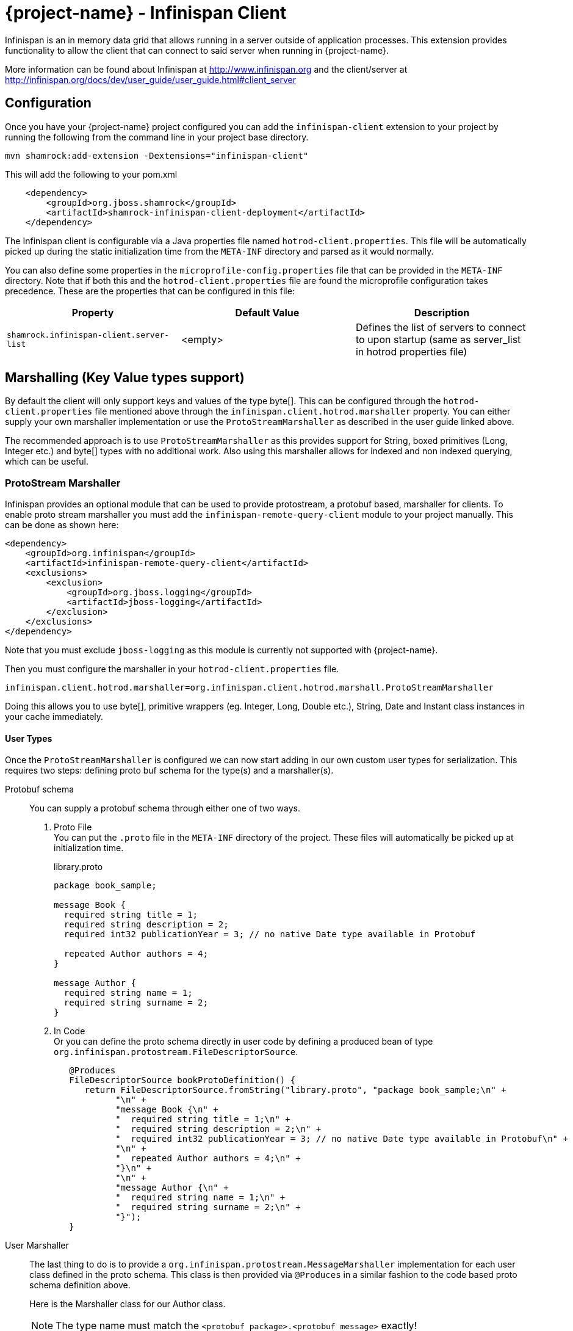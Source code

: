 = {project-name} - Infinispan Client

Infinispan is an in memory data grid that allows running in a server outside of application processes. This extension
provides functionality to allow the client that can connect to said server when running in {project-name}.

More information can be found about Infinispan at http://www.infinispan.org and the client/server at
http://infinispan.org/docs/dev/user_guide/user_guide.html#client_server

== Configuration

Once you have your {project-name} project configured you can add the `infinispan-client` extension
to your project by running the following from the command line in your project base directory.

[source]
mvn shamrock:add-extension -Dextensions="infinispan-client"

This will add the following to your pom.xml

[source,xml]
----
    <dependency>
        <groupId>org.jboss.shamrock</groupId>
        <artifactId>shamrock-infinispan-client-deployment</artifactId>
    </dependency>
----

The Infinispan client is configurable via a Java properties file named `hotrod-client.properties`.
This file will be automatically picked up during the static initialization time from the `META-INF`
directory and parsed as it would normally.

You can also define some properties in the `microprofile-config.properties` file that can be
provided in the `META-INF` directory. Note that if both this and the `hotrod-client.properties`
file are found the microprofile configuration takes precedence. These are the properties that
can be configured in this file:

[cols=3*,options="header"]
|===
| Property
| Default Value
| Description

| `shamrock.infinispan-client.server-list`
| <empty>
| Defines the list of servers to connect to upon startup (same as server_list in hotrod properties file)

|===

== Marshalling (Key Value types support)

By default the client will only support keys and values of the type byte[]. This can be configured
through the `hotrod-client.properties` file mentioned above through the `infinispan.client.hotrod.marshaller`
property. You can either supply your own marshaller implementation or use the `ProtoStreamMarshaller` as described
in the user guide linked above.

The recommended approach is to use `ProtoStreamMarshaller` as this provides support for String,
boxed primitives (Long, Integer etc.) and byte[] types with no additional work. Also using this
marshaller allows for indexed and non indexed querying, which can be useful.

=== ProtoStream Marshaller

Infinispan provides an optional module that can be used to provide protostream, a protobuf based, marshaller
for clients. To enable proto stream marshaller you must add the `infinispan-remote-query-client` module
to your project manually. This can be done as shown here:

[source,xml]
----
<dependency>
    <groupId>org.infinispan</groupId>
    <artifactId>infinispan-remote-query-client</artifactId>
    <exclusions>
        <exclusion>
            <groupId>org.jboss.logging</groupId>
            <artifactId>jboss-logging</artifactId>
        </exclusion>
    </exclusions>
</dependency>
----

Note that you must exclude `jboss-logging` as this module is currently not supported with {project-name}.

Then you must configure the marshaller in your `hotrod-client.properties` file.

[source]
infinispan.client.hotrod.marshaller=org.infinispan.client.hotrod.marshall.ProtoStreamMarshaller

Doing this allows you to use byte[], primitive wrappers (eg. Integer, Long, Double etc.),
String, Date and Instant class instances in your cache immediately.

==== User Types

Once the `ProtoStreamMarshaller` is configured we can now start adding in our own custom user types
for serialization. This requires two steps: defining proto buf schema for the type(s) and a marshaller(s).

Protobuf schema:: You can supply a protobuf schema through either one of two ways.
  . Proto File
  +
  You can put the `.proto` file in the `META-INF` directory of the project. These files will
automatically be picked up at initialization time.
+
.library.proto
----
package book_sample;

message Book {
  required string title = 1;
  required string description = 2;
  required int32 publicationYear = 3; // no native Date type available in Protobuf

  repeated Author authors = 4;
}

message Author {
  required string name = 1;
  required string surname = 2;
}
----
  . In Code
  +
  Or you can define the proto schema directly in user code by defining a produced bean of type
`org.infinispan.protostream.FileDescriptorSource`.
+
[source,java]
----
   @Produces
   FileDescriptorSource bookProtoDefinition() {
      return FileDescriptorSource.fromString("library.proto", "package book_sample;\n" +
            "\n" +
            "message Book {\n" +
            "  required string title = 1;\n" +
            "  required string description = 2;\n" +
            "  required int32 publicationYear = 3; // no native Date type available in Protobuf\n" +
            "\n" +
            "  repeated Author authors = 4;\n" +
            "}\n" +
            "\n" +
            "message Author {\n" +
            "  required string name = 1;\n" +
            "  required string surname = 2;\n" +
            "}");
   }
----
User Marshaller::
The last thing to do is to provide a `org.infinispan.protostream.MessageMarshaller` implementation
for each user class defined in the proto schema. This class is then provided via `@Produces` in a similar
fashion to the code based proto schema definition above.
+
Here is the Marshaller class for our Author class.
+
NOTE: The type name must match the `<protobuf package>.<protobuf message>` exactly!
+
.AuthorMarshaller.java
----
public class AuthorMarshaller implements MessageMarshaller<Author> {

   @Override
   public String getTypeName() {
      return "book_sample.Author";
   }

   @Override
   public Class<? extends Author> getJavaClass() {
      return Author.class;
   }

   @Override
   public void writeTo(ProtoStreamWriter writer, Author author) throws IOException {
      writer.writeString("name", author.getName());
      writer.writeString("surname", author.getSurname());
   }

   @Override
   public Author readFrom(ProtoStreamReader reader) throws IOException {
      String name = reader.readString("name");
      String surname = reader.readString("surname");
      return new Author(name, surname);
   }
}
----
+
And you pass the marshaller by defining the following:
+
[source,java]
----
   @Produces
   MessageMarshaller authorMarshaller() {
      return new AuthorMarshaller();
   }
----

NOTE: Annotation based proto stream marshalling is not yet supported in
the {project-name} infinispan client.

=== Providing your own Marshaller

You can implement the `org.infinispan.commons.marshaller.Marshaller` interface. This will allow you
to put keys and values of the types it supports directly with the client. All that is required is to have your
class available in classpath and configure the property value to be the fully qualified class name. This
method does not require any optional dependencies.

It is recommended to extend from the `org.infinispan.commons.marshall.AbstractMarshaller` class to reduce
the lines of the class. Here is an example of a Marshaller implementation for String instances.

With that class in your project/classpath, all you need to do is add the following to your
hotrod-client.properties as mentioned above.

[source]
infinispan.client.hotrod.marshaller=com.example.MyMarshaller

Note that the Marshaller implementation must have a no arg constructor or static factory method named
`getInstance`.

== Dependency Injection

As you saw above we support the user injecting Marshaller configuration. You can do the inverse with
the infinispan client extension providing injection for `RemoteCacheManager` and `RemoteCache` objects.
There is one global `RemoteCacheManager` that takes all of the configuration
parameters setup in the above sections.

It is very simple to inject these components. All you need to do is to add the Inject annotation to
the field, constructor or method. In the below code we utilize field and constructor injection.

.SomeClass.java
----
    @Inject SomeClass(RemoteCacheManager remoteCacheManager) {
       this.remoteCacheManager = remoteCacheManager;
    }

    @Inject @Remote("myCache")
    RemoteCache<String, Book> cache;

    RemoteCacheManager remoteCacheManager;
----

If you notice the `RemoteCache` declaration has an additional optional annotation named `Remote`.
This is a qualifier annotation allowing you to specify which named cache that will be injected. This
annotation is not required and if it is not supplied, the default cache will be injected.

NOTE: Other types may be supported for injection, please see other sections for more information

== Querying

The Infinispan client supports both indexed and non indexed querying as long as the 
`ProtoStreamMarshaller` is configured above. This allows the user to query based on the
properties of the proto schema.

Query builds upon the proto definitions you can configure when setting up the `ProtoStreamMarshaller`.
Make sure to configure this marshaller before attempting querying. Once this is completed
you must add another optional depdency: `infinispan-query-dsl` to start using queries.

You can do this by adding the following dependency to your project.

[source,xml]
----
<dependency>
    <groupId>org.infinispan</groupId>
    <artifactId>infinispan-query-dsl</artifactId>
</dependency>
----

With this added you can use Infinispan querying just as you would normally, nothing special required.
You can read more about this at http://infinispan.org/docs/dev/user_guide/user_guide.html#query_dsl.

You can use either the Query DSL or the Ickle Query language with the {project-name} infinispan client
extension.

== Counters

Infinispan also has a notion of counters and the {project-name} infinispan client supports them out of
the box.

The {project-name} infinispan client extension allows for Dependency Injection
of the `CounterManager` directly. All you need to do is annotate your field, constructor or method
and you get it with no fuss. You can then use counters as you would normally.

[source,java]
----
@Inject
CounterManager counterManager;
----

== Near Caching

Near caching requires no changes other than the normal settings in the hotrod-client.properties file.

== Encryption

Encryption at this point requires additional steps to get working.

The first step is to configure the `hotrod-client.properties` file to point to your truststore
and/or keystore. This is further detailed at
http://infinispan.org/docs/dev/user_guide/user_guide.html#hr_encryption.

The reason that {project-name} is different is that SubstrateVM does not come with security
services enabled. This is mentioned at
https://github.com/oracle/graal/blob/master/substratevm/JCA-SECURITY-SERVICES.md. To
do this you will need to set the `<enableAllSecurityServices>true</enableAllSecurityServices>` value
in the `shamrock-maven-plugin` configuration values.

An example is as shown here, with a comment highlighting them:

[source,xml]
----
<plugin>
   <groupId>${project.groupId}</groupId>
   <artifactId>shamrock-maven-plugin</artifactId>
   <executions>
       <execution>
           <id>native-image</id>
           <goals>
               <goal>native-image</goal>
           </goals>
           <configuration>
               <enableHttpUrlHandler>true</enableHttpUrlHandler>
               <!-- next two are to enable security - If not needed it is recommended not to enable these-->
               <enableJni>true</enableJni>
               <enableAllSecurityServices>true</enableAllSecurityServices>
           </configuration>
       </execution>
   </executions>
</plugin>
----

If you notice the example XML above also enabled JNI. This is currently needed depending on the
configured security provider. If JNI is required then you must locate the shared library used. In
testing it was utilizing the `sunec` library. This shared library
should be at `<JAVA_HOME>/jre/lib/<platform>/libsunec.so` and must be added to `java.library.path`
for encryption to work properly.

== Authentication

This chart illustrates what mechanisms have been verified to be working properly with
the {project-name} Infinispan Client extension.

.Mechanisms
|===
| Name | Verified | Notes

| DIGEST-MD5
| [green]*Y*
|

| PLAIN
| [green]*Y*
|

| EXTERNAL
| [green]*Y*
| Requires steps from Encryption section above

| GSSAPI
| [red]*N*
| Not tested

| Custom
| [red]*N*
| Not tested

|===

The guide for configuring these can be found at http://infinispan.org/docs/dev/user_guide/user_guide.html#authentication.
However you need to configure these through the `hotrod-client.properties` file if using Dependency Injection.

== Additional Features

The Infinispan Client has additional features that were not mentioned here. This means this
feature was not tested in a {project-name} environment and they may or may not work. Please let us
know if you need these added!
